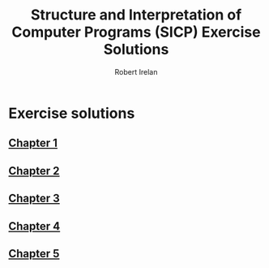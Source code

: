 #+TITLE: Structure and Interpretation of Computer Programs (SICP) Exercise Solutions
#+AUTHOR: Robert Irelan
#+EMAIL: rirelan@gmail.com
#+OPTIONS: author:t email:t f:t num:nil H:4 toc:nil
#+PROPERTY: header-args :comments link :noweb no-export
#+PROPERTY: header-args:scheme :shebang #!/usr/bin/env chicken-scheme

* Exercise solutions
** [[file:ch1/ch1.org][Chapter 1]]
** [[file:ch2/ch2.org][Chapter 2]]
** [[file:ch3/ch3.org][Chapter 3]]
** [[file:ch4/ch4.org][Chapter 4]]
** [[file:ch5/ch5.org][Chapter 5]]

* Org-mode project                                                 :noexport:

Run the following code to allow publishing this project:

#+NAME: init-project
#+BEGIN_SRC emacs-lisp :results silent :var project-dir=(file-name-directory (buffer-file-name))
  (when (not (boundp 'org-publish-project-alist))
    (setq org-publish-project-alist '()))
  (add-to-list 'org-publish-project-alist
               '("sicp"
                  :components ("sicp-content")))
  (add-to-list 'org-publish-project-alist
                 `("sicp-content"
                  :base-directory ,project-dir
                  :base-extension "org"
                  :publishing-directory ,project-dir
                  :recursive t
                  :publishing-function org-html-publish-to-html
                  :timestamp t
                  :section-numbers nil
                  :exclude-tags ("noexport")))
#+END_SRC
